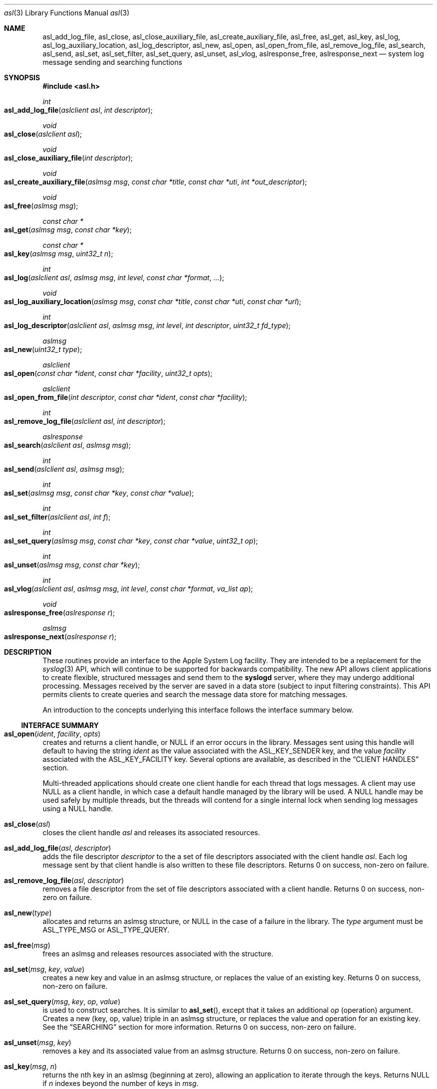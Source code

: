 .\" Copyright (c) 2005-2011 Apple Inc.
.\" All rights reserved.
.\"
.\" Redistribution and use in source and binary forms, with or without
.\" modification, are permitted provided that the following conditions
.\" are met:
.\" 1. Redistributions of source code must retain the above copyright
.\"    notice, this list of conditions and the following disclaimer.
.\" 2. Redistributions in binary form must reproduce the above copyright
.\"    notice, this list of conditions and the following disclaimer in the
.\"    documentation and/or other materials provided with the distribution.
.\" 4. Neither the name of Apple Computer nor the names of its contributors
.\"    may be used to endorse or promote products derived from this software
.\"    without specific prior written permission.
.\"
.\" THIS SOFTWARE IS PROVIDED BY APPLE COMPUTER AND CONTRIBUTORS ``AS IS'' AND
.\" ANY EXPRESS OR IMPLIED WARRANTIES, INCLUDING, BUT NOT LIMITED TO, THE
.\" IMPLIED WARRANTIES OF MERCHANTABILITY AND FITNESS FOR A PARTICULAR PURPOSE
.\" ARE DISCLAIMED.  IN NO EVENT SHALL THE REGENTS OR CONTRIBUTORS BE LIABLE
.\" FOR ANY DIRECT, INDIRECT, INCIDENTAL, SPECIAL, EXEMPLARY, OR CONSEQUENTIAL
.\" DAMAGES (INCLUDING, BUT NOT LIMITED TO, PROCUREMENT OF SUBSTITUTE GOODS
.\" OR SERVICES; LOSS OF USE, DATA, OR PROFITS; OR BUSINESS INTERRUPTION)
.\" HOWEVER CAUSED AND ON ANY THEORY OF LIABILITY, WHETHER IN CONTRACT, STRICT
.\" LIABILITY, OR TORT (INCLUDING NEGLIGENCE OR OTHERWISE) ARISING IN ANY WAY
.\" OUT OF THE USE OF THIS SOFTWARE, EVEN IF ADVISED OF THE POSSIBILITY OF
.\" SUCH DAMAGE.
.\"
.\"
.Dd October 1, 2011
.Dt asl 3
.Os "Mac OS X"
.Sh NAME
.Nm asl_add_log_file ,
.Nm asl_close ,
.Nm asl_close_auxiliary_file ,
.Nm asl_create_auxiliary_file ,
.Nm asl_free ,
.Nm asl_get ,
.Nm asl_key ,
.Nm asl_log ,
.Nm asl_log_auxiliary_location ,
.Nm asl_log_descriptor ,
.Nm asl_new ,
.Nm asl_open ,
.Nm asl_open_from_file ,
.Nm asl_remove_log_file ,
.Nm asl_search ,
.Nm asl_send ,
.Nm asl_set ,
.Nm asl_set_filter ,
.Nm asl_set_query ,
.Nm asl_unset ,
.Nm asl_vlog ,
.Nm aslresponse_free ,
.Nm aslresponse_next
.Nd system log message sending and searching functions
.Sh SYNOPSIS
.Fd #include <asl.h>
.\"
.Ft int
.Fo asl_add_log_file
.Fa "aslclient asl"
.Fa "int descriptor"
.Fc
.Ft void
.Fo asl_close
.Fa "aslclient asl"
.Fc
.Ft void
.Fo asl_close_auxiliary_file
.Fa "int descriptor"
.Fc
.Ft void
.Fo asl_create_auxiliary_file
.Fa "aslmsg msg"
.Fa "const char *title"
.Fa "const char *uti"
.Fa "int *out_descriptor"
.Fc
.Ft void
.Fo asl_free
.Fa "aslmsg msg"
.Fc
.Ft const char *
.Fo asl_get
.Fa "aslmsg msg"
.Fa "const char *key"
.Fc
.Ft const char *
.Fo asl_key
.Fa "aslmsg msg"
.Fa "uint32_t n"
.Fc
.Ft int
.Fo asl_log
.Fa "aslclient asl"
.Fa "aslmsg msg"
.Fa "int level"
.Fa "const char *format"
.Fa "..."
.Fc
.Ft void
.Fo asl_log_auxiliary_location
.Fa "aslmsg msg"
.Fa "const char *title"
.Fa "const char *uti"
.Fa "const char *url"
.Fc
.Ft int
.Fo asl_log_descriptor
.Fa "aslclient asl"
.Fa "aslmsg msg"
.Fa "int level"
.Fa "int descriptor"
.Fa "uint32_t fd_type"
.Fc
.Ft aslmsg
.Fo asl_new
.Fa "uint32_t type"
.Fc
.Ft aslclient
.Fo asl_open
.Fa "const char *ident"
.Fa "const char *facility"
.Fa "uint32_t opts"
.Fc
.Ft aslclient
.Fo asl_open_from_file
.Fa "int descriptor"
.Fa "const char *ident"
.Fa "const char *facility"
.Fc
.Ft int
.Fo asl_remove_log_file
.Fa "aslclient asl"
.Fa "int descriptor"
.Fc
.Ft aslresponse
.Fo asl_search
.Fa "aslclient asl"
.Fa "aslmsg msg"
.Fc
.Ft int
.Fo asl_send
.Fa "aslclient asl"
.Fa "aslmsg msg"
.Fc
.Ft int
.Fo asl_set
.Fa "aslmsg msg"
.Fa "const char *key"
.Fa "const char *value"
.Fc
.Ft int
.Fo asl_set_filter
.Fa "aslclient asl"
.Fa "int f"
.Fc
.Ft int
.Fo asl_set_query
.Fa "aslmsg msg"
.Fa "const char *key"
.Fa "const char *value"
.Fa "uint32_t op"
.Fc
.Ft int
.Fo asl_unset
.Fa "aslmsg msg"
.Fa "const char *key"
.Fc
.Ft int
.Fo asl_vlog
.Fa "aslclient asl"
.Fa "aslmsg msg"
.Fa "int level"
.Fa "const char *format"
.Fa "va_list ap"
.Fc
.Ft void
.Fo aslresponse_free
.Fa "aslresponse r"
.Fc
.Ft aslmsg
.Fo aslresponse_next
.Fa "aslresponse r"
.Fc
.Sh DESCRIPTION
These routines provide an interface to the Apple System Log facility.
They are intended to be a replacement for the 
.Xr syslog 3
API, which will continue to be supported for backwards compatibility.
The new API allows client applications
to create flexible, structured messages and send them to the 
.Nm syslogd
server, where they may undergo additional processing.
Messages received by the server are saved in a data store
(subject to input filtering constraints).
This API permits clients to create queries
and search the message data store for matching messages.
.Pp
An introduction to the concepts underlying this interface follows the interface summary below.
.Ss INTERFACE SUMMARY
.Fo asl_open
.Fa ident
.Fa facility
.Fa opts
.Fc
creates and returns a client handle, or NULL if an error occurs in the library.
Messages sent using this handle will default to having the string
.Ar ident
as the value associated with the ASL_KEY_SENDER key, and the value
.Ar facility
associated with the ASL_KEY_FACILITY key.
Several options are available, as described in the
.Sx CLIENT HANDLES
section.
.Pp
Multi-threaded applications should create one client handle for each thread that logs messages.
A client may use NULL as a client handle, in which case a default handle managed by the library will be used.
A NULL handle may be used safely by multiple threads, but the threads will contend for a single internal lock when
sending log messages using a NULL handle.
.Pp
.Fo asl_close
.Fa asl
.Fc
closes the client handle
.Ar asl
and releases its associated resources.
.Pp
.Fo asl_add_log_file
.Fa asl
.Fa descriptor  
.Fc
adds the file descriptor
.Ar descriptor
to the a set of file descriptors associated with the client handle
.Ar asl .
Each log message sent by that client handle is also written to these file descriptors.
Returns 0 on success, non-zero on failure.
.Pp
.Fo asl_remove_log_file
.Fa asl
.Fa descriptor  
.Fc
removes a file descriptor from the set of file descriptors associated with a client handle.
Returns 0 on success, non-zero on failure.
.Pp
.Fo asl_new
.Fa type
.Fc
allocates and returns an aslmsg structure, or NULL in the case of a failure in the library.
The
.Ar type
argument must be ASL_TYPE_MSG or ASL_TYPE_QUERY.
.Pp
.Fo asl_free
.Fa msg
.Fc
frees an aslmsg and releases resources associated with the structure.
.Pp
.Fo asl_set
.Fa msg
.Fa key
.Fa value
.Fc
creates a new key and value in an aslmsg structure, or replaces the value of an existing key.
Returns 0 on success, non-zero on failure.
.Pp
.Fo asl_set_query
.Fa msg
.Fa key
.Fa op
.Fa value
.Fc
is used to construct searches.
It is similar to
.Fn asl_set ,
except that it takes an additional
.Ar op
(operation) argument.
Creates a new (key, op, value) triple in an aslmsg structure,
or replaces the value and operation for an existing key.
See the
.Sx SEARCHING
section for more information.
Returns 0 on success, non-zero on failure.
.Pp
.Fo asl_unset
.Fa msg
.Fa key
.Fc
removes a key and its associated value from an aslmsg structure.
Returns 0 on success, non-zero on failure.
.Pp
.Fo asl_key
.Fa msg
.Fa n
.Fc
returns the nth key in an aslmsg (beginning at zero),
allowing an application to iterate through the keys.
Returns NULL if
.Ar n
indexes beyond the number of keys in
.Ar msg .
.Pp
.Fo asl_get
.Fa msg
.Fa key
.Fc
returns the value associated with
.Ar key
in the aslmsg
.Ar msg .
Returns NULL if
.Ar msg
does not contain
. Ar key .
.Pp
.Fo asl_set_filter
.Fa asl
.Fa f
.Fc
sets a filter for messages being sent to the server.
The filter is a bitmask representing priority levels.
Only messages having a priority level with a corresponding bit set in the filter mask are sent to the
.Nm syslogd
server.
The filter does not control writes to additional files associated with the client handle using
.Fn asl_add_log_file .
Returns the previous filter value.
.Pp
.Fo asl_log
.Fa asl
.Fa msg
.Fa level
.Fa format
.Fa args...
.Fc
sends a log to the server (subject to filtering, see 
.Fn asl_set_filter
above) and to any file descriptors associated with the client handle
.Ar asl .
The 
.Ar msg
argument may contain any keys and values, which will be formatted as part of the log message.
The value for ASL_KEY_LEVEL is supplied by the
.Ar level
argument. 
The value for ASL_KEY_MESSAGE is computed from 
.Ar format
and the associated arguments
.Ar args... .
Normal 
.Fn printf
style argument processing is applied to the format and the arguments.
The format may also contain
.Dq %m
which will be substituted with the string value corresponding to the current
.Em errno .
.Pp
The ASL_PREFILTER_LOG(asl, msg, level, format, ...) macro may be used in
place of
.Fn asl_log .
The macro avoids processing the variable argument list in those cases where
the message would be filtered out due to filter settings, would not be
written to a log file associated with the aslclient, or would not be
written to stderr.
The macro may provide a performance benefit for some applications.
Details on filter setting, additional log files, and aslclient options
are described below in this manual.
.Pp
.Fo asl_vlog
.Fa asl
.Fa msg
.Fa level
.Fa format
.Fa ap
.Fc
is similar to
.Fn asl_log
except that it takes a va_list argument.
.Pp
.Fo asl_send
.Fa asl
.Fa msg
.Fc
is similar to
.Fn asl_log ,
exceopt the value for ASL_KEY_MESSAGE is taken from
.Ar msg
rather than being constructed using a
.Fn printf
style syntax.
.Pp
.Fo asl_log_descriptor
.Fa asl
.Fa msg
.Fa level
.Fa descriptor
.Fa fd_type
.Fc
provides functionality to use file descriptors to send logging data to ASL.
.Ar asl
is retained by ASL and must still be closed by the caller by calling
.Fn asl_close
if the caller loses reference to it.
.Ar msg
is copied by ASL and similarly must still be freed by the caller by calling
.Fn asl_free
if the caller loses reference to it.  Any changes made to it after calling
.Fn asl_log_descriptor()
are not applicable to the message used.
.Ar descriptor is treated differentlty based on the value of
.Ar fd_type .
.Pp
If
.Ar fd_type
is ASL_LOG_DESCRIPTOR_READ, the descriptor must be open for read access.  ASL
uses
.Xr dispatch 2
to read from the descriptor as data becomes available.  These data are line
buffered and passed to
.Fn asl_log .
When EOF is read, ASL will
.Xr close 2
.Ar descriptor ..
.Pp
If
.Ar fd_type
is ASL_LOG_DESCRIPTOR_WRITE, the descriptor is closed and a new writable
descriptor is created with the same fileno.  Any data written to this new
descriptor are line buffered and passed to
.Fn asl_log .
When EOF is sent, no further data are read.  The caller is responsible for
closing the new descriptor.  One common use for this API is to redirect writes
to stdout or stderr to ASL by passing STDOUT_FILENO or STDERR_FILENO as
.Ar descriptor .
.Pp
.Fo asl_search
.Fa asl
.Fa msg
.Fc
searches for messages that match the keys and values in
.Ar msg ,
subject to matching operations associated with those keys and values.
The 
.Ar msg
argument should be constructed using
.Fn asl_set_query .
See the
.Sx SEARCHING
section for details on constructing queries.
Returns an aslresponse structure that contains matching log messages.
NULL is returned in case of error or if there are no matching messages in the ASL database.
.Pp
.Fo aslresponse_next
.Fa r
.Fc
iterates over an aslresponse structure returned by
.Fn asl_search .
Each call returns the next aslmsg in the response.
Returns NULL when there are no further messages.
.Pp
.Fo aslresponse_free
.Fa r
.Fc
frees the aslresponse structure
.Ar r
and all of its associated resources.
.Pp
.Fo asl_create_auxiliary_file
.Fa msg
.Fa title
.Fa uti
.Fa out_descriptor
.Fc
Creates an auxiliary file that may be used by the client to save arbitrary data.
When the file is closed using
.Fo asl_close_auxiliary_file
.Fc ,
.Nm syslogd
will log the specified
.Fa msg 
along with the
.Fa title
and the Uniform Type Identifier provided by
.Fa uti .
If a NULL value is supplied for 
.Fa uti
the type
.Dq public.data
will be used.
The
.Nm Console
application will display the message with a link to the file.
.Pp
Auxiliary files are saved in the ASL data store.
They are automatically deleted at the same time that the log message expires.
Messages expire in 7 days by default.
A value set for the ASLExpireTime key will override the default.
Read access for the auxiliary file will be the same as read access for
.Fa msg .
By default, messages (and auxiliary files) are world-readable.
Access may be limited by setting values for the ReadUID and ReadGID keys.
.Pp
.Fo asl_close_auxiliary_file
.Fa descriptor
.Fc
closes the file descriptor
.Ar descriptor 
previously returned by a call to
.Fn asl_create_auxiliary_file .
.Pp
.Fo asl_log_auxiliary_location
.Fa msg
.Fa title
.Fa uti
.Fa url
.Fc
will log the specified
.Fa msg 
along with the
.Fa title ,
the Uniform Type Identifier provided by
.Fa uti ,
and the Uniform Resource Locator provided by
.Fa url .
The
.Nm Console
application will display the message with a link to the file.
This allows a client to save data in an auxiliary file, but unlike
.Fo asl_create_auxiliary_file
.Fc ,
the life-cycle of this file must be managed by some external system.
The file will not be removed when the corresponding log message expired from the ASL data store.
.Pp
.Fo asl_open_from_file
.Fa descriptor
.Fa facility
.Fa opts
.Fc
creates a client handle for an open file descriptor
.Fa descriptor .
This routine may be used in conjunction with
.Fo asl_create_auxiliary_file
.Fc 
or
.Fo asl_log_auxiliary_location
.Fc 
to save ASL format log messages in an auxiliary file.
The UTI type
.Dq com.apple.asl-file
should be used for ASL format auxiliary files.
.Pp
Files with this format may be read from the command line using
.Nm syslog Fl f Ar file ,
or from the 
.Nm Console 
utility.
.Pp
The file must be open for read and write access.
The file will be truncated and its existing contents will be lost.
.Fo asl_close
.Fc
must be called to close the client handle when logging to this file is complete. 
The file should be closed using
.Fo asl_close_auxiliary_file
.Fc
if it was returned by
.Fo asl_create_auxiliary_file
.Fc ,
or
.Fo close
.Fc
otherwise.
.Pp
The client handle may be used safely by multiple threads.
The threads will contend for a single internal lock when saving log messages to a file.
.Pp
Note that messages with ReadUID or ReadGID values will simply be saved to the file,
and will not effect read access to either the message or the file itself.
Similarly, messages with ASLExpireTime values will be saved, but will not effect the 
life-cycle of either the individual messages or the file.
.Ss MESSAGES
At the core of this API is the aslmsg structure.
Although the structure is opaque and may not be directly manipulated,
it contains a list of key/value pairs.
All keys and values are NUL-character terminated C language strings.
UTF-8 encoding may be used for non-ASCII characters.
.Pp
Message structures are generally used to send log messages,
and are created thusly:
.Pp
    aslmsg m = asl_new(ASL_TYPE_MSG);
.Pp
Another message type, ASL_TYPE_QUERY,
is used to create queries when searching the data store.
Query type messages and searching are described in detail in the
.Sx SEARCHING
section.
For the remainder of this section,
the messages described will be of the ASL_TYPE_MSG variety.
.Pp
Each aslmsg contains a default set of keys
and values that are associated with them.
These keys are listed in the asl.h header file.
They are:
.Pp
    #define ASL_KEY_TIME      "Time"
    #define ASL_KEY_HOST      "Host"
    #define ASL_KEY_SENDER    "Sender"
    #define ASL_KEY_FACILITY  "Facility"
    #define ASL_KEY_PID       "PID"
    #define ASL_KEY_UID       "UID"
    #define ASL_KEY_GID       "GID"
    #define ASL_KEY_LEVEL     "Level"
    #define ASL_KEY_MSG       "Message"
.Pp
Many of these correspond to equivalent parts of messages described in the 
.Xr syslog 3
API.
Values associated with these message keys are assigned appropriate defaults.  
The value for ASL_KEY_HOST is the local host name,
the value associated with ASL_KEY_SENDER is the process name,
the ASL_KEY_PID is the client's process ID number, and so on.
.Pp
Note the addition of the UID and GID keys.
The values for UID and GID are set in library code by the message sender.
The server will attempt to confirm the values,
but no claim is made that these values cannot be maliciously overridden
in an attempt to deceive a log message reader
as to the identity of the sender of a message.
The contents of log messages must be regarded as insecure.
.Pp
The 
.Xr asl 3
API does not require a process to choose a facility name.
The 
.Nm syslogd
server will use a default value of 
.Dq user
if a facility is not set.
However, a client may set a facility name as an argument in the
.Nm asl_open
call, or by setting a specific value for the ASL_KEY_FACILITY in a message:
.Pp
    asl_set(m, ASL_KEY_FACILITY, "com.somename.greatservice");
.Pp
An application may choose any facility name at will.
Different facility names may be attached to different messages, perhaps to distinguish different subsystems in log messages.
Developers are encouraged to adopt a
.Dq Reverse ICANN
naming convention to avoid conflicting facility names.
.Pp
Default values are set in the message for each of the keys listed above,
except for ASL_KEY_MSG,
which may be explicitly set at any time using the
.Nm asl_set
routine, or implicitly set at the time the message is sent using the
.Nm asl_log
or
.Nm asl_vlog
routines.
These two routines also have an integer-level parameter
for specifying the log priority.
The ASL_KEY_LEVEL value is set accordingly.
Finally, the value associated with ASL_KEY_TIME
is set in the sending routine.
.Pp
Although it may appear that there is significant overhead required
to send a log message using this API,
the opposite is actually true.  
A simple 
.Dq Hello World
program requires only:
.Pp
    #include <asl.h>
    ...
    asl_log(NULL, NULL, ASL_LEVEL_INFO, "Hello World!");
.Pp
Both
.Nm asl_log
and
.Nm asl_vlog
will provide the appropriate default values
when passed a NULL aslmsg argument.
.Pp
.Pp
In this example, the aslclient argument is NULL.
This is sufficient for a single-threaded application,
or for an application which only sends log messages from a single thread.
When logging from multiple threads,
each thread
.Em should
open a separate client handle using
.Nm asl_open .
The client handle may then be closed when it is no longer required using
.Nm asl_close .
Multiple threads may log messages safely using a NULL aslclient argument,
but the library will use an internal lock, so that in fact only one thread
will log at a time.
.Pp
When an application requires additional keys and values
to be associated with each log message,
a single message structure may be allocated and set up as 
.Dq template
message of sorts:
.Pp
    aslmsg m = asl_new(ASL_TYPE_MSG);
    asl_set(m, ASL_KEY_FACILITY, "com.secrets.r.us");
    asl_set(m, "Clearance", "Top Secret");
    ...
    asl_log(NULL, m, ASL_LEVEL_NOTICE, "Message One");
    ...
    asl_log(NULL, m, ASL_LEVEL_ERR, "Message Two");
.Pp
The message structure will carry the values set for the 
.Dq Facility
and
.Dq Clearance
keys so that they are used in each call to
.Nm asl_log ,
while the log level and the message text
are taken from the calling parameters.
.Pp
The
.Ar format
argument to
.Nm asl_log
and
.Nm asl_vlog
is identical to
.Xr printf 3 ,
and may include
.Ql %m ,
which is replaced by the current error message
(as denoted by the global variable 
.Va errno ;
see
.Xr strerror 3 . )
.Pp
Key/value pairs may be removed from a message structure with
.Nm asl_unset .
A message may be freed using
.Nm asl_free .
.Pp
The 
.Nm asl_send
routine is used by 
.Nm asl_log
and
.Nm asl_vlog
to transmit a message to the server.
This routine sets the value associated with ASL_KEY_TIME
and sends the message.
It may be called directly if all of a message's key/value pairs
have been created using
.Nm asl_set .
.Ss SECURITY
Messages that are sent to the 
.Nm syslogd
server may be saved in a message store.
The store may be searched using
.Nm asl_search ,
as described below.
By default, all messages are readable by any user.
However, some applications may wish to restrict read access
for some messages.
To accomodate this,
a client may set a value for the "ReadUID" and "ReadGID" keys.
These keys may be associated with a value
containing an ASCII representation of a numeric UID or GID.
Only the root user (UID 0),
the user with the given UID,
or a member of the group with the given GID
may fetch access-controlled messages from the database.
.Pp
Although the ASL system does not require a "Facility" key in a message,
many processes specify a "Facility" value similar
to the common usage of the BSD
.Nm syslog
API, although developers are encouraged to adopt facility names that make sense for their application.
A
.Dq Reverse ICANN
naming convention (e.g. "com.apple.system.syslog") should be adopted to avoid conflicting names.
The ASL system generally allows any string to be used as a facility value,
with one exception.
The value "com.apple.system",
or any string that has "com.apple.system" as a prefix,
may only be used by processes running with the UID 0.
This allows system processes to log messages that can not be "spoofed" by user processes.
Non-UID 0 client processes that specify "com.apple.system" as a facility, will be assigned the value "user" 
by the
.Nm syslogd
server.
.Ss CLIENT HANDLES
When logging is done from a single thread,
a NULL value may be used in any of the routines
that require an aslclient argument.
In this case, the library will open an internal client handle
on behalf of the application.
.Pp
If multiple threads must do logging,
or if client options are desired,
then the application should call
.Nm asl_open
to create a client handle for each thread.
As a convenience,
the
.Nm asl_open
routine may be given an ident argument,
which becomes the default value for the ASL_KEY_SENDER key,
and a facility argument,
which becomes the value associated with the ASL_KEY_FACILITY key.
.Pp
Several options are available when creating a client handle.
They are:
.Pp
.Bl -tag -width "ASL_OPT_NO_REMOTE" -compact
.It ASL_OPT_STDERR
adds stderr as an output file descriptor
.It ASL_OPT_NO_DELAY
connects to the server immediately
.It ASL_OPT_NO_REMOTE
disables remote-control filter adjustment
.El
.Pp
ASL_OPT_NO_DELAY makes the client library connect to the
.Nm syslogd
server at the time that
.Nm asl_open
is called, rather than waiting for the first message to be sent.
Opening the connection is quite fast, but some applications may want to avoid any unnecessary delays when calling 
.Nm asl_log ,
.Nm asl_vlog ,
or 
.Nm asl_send .
.Pp
See the FILTERING section below, and the
.Xr syslog 1
for additional details on filter controls.
.Pp
A client handle is closed and it's resources released using 
.Nm asl_close .
Note that if additional file descriptors were added to the handle,
either using the ASL_OPT_STDERR option
or afterwards with the
.Nm asl_add_log_file
routine, those file descriptors are not closed by 
.Nm asl_close .
.Ss LOGGING TO ADDITIONAL FILES
If a client handle is opened with the ASL_OPT_STDERR option to
.Nm asl_open ,
a copy of each log message will be sent to stderr. 
Additional output streams may be include using
.Nm asl_add_log_file .
.Pp
Messages sent to stderr or other files are printed in the "standard" message format
also used as a default format by the
.Xr syslog 1
command line utility.
Non-ASCII characters in a message are encoded using the
.Dq safe
encoding style used by
.Xr syslog 1
with the 
.Fl E Ar safe
option.
Backspace characters are printed as ^H.
Carriage returns are mapped to newlines.
A tab character is appended after newlines so that message text is indented.
.Pp
File descriptors may be removed from the list of outputs associated
with a client handle with
.Nm asl_remove_log_file .
This routine simply removes the file descriptor from the output list.
The file is not closed as a result.
.Pp
The ASL_OPT_STDERR option may not be unset
after a client handle has been opened.
.Ss SEARCHING
The 
.Nm syslogd
server archives received messages in a data store
that may be searched using the
.Nm asl_search ,
.Nm aslresponse_next ,
and
.Nm aslresponse_free
routines.
A query message is created using:
.Pp
    aslmsg q = asl_new(ASL_TYPE_QUERY);
.Pp
Search settings are made in the query using 
.Nm asl_set_query .
A search is performed on the data store with
.Nm asl_search .
It returns an
.Ft aslresponse 
structure.
The caller may then call 
.Nm aslresponse_next
to iterate through matching messages.
The
.Ft aslresponse 
structure may be freed with
.Nm aslresponse_free .
.Pp
Like other messages, ASL_TYPE_QUERY messages contain keys and values.
They also associate an operation with each key and value.
The operation is used to decide if a message matches the query.
The simplest operation is ASL_QUERY_OP_EQUAL, which tests for equality.
For example, the following code snippet searches for messages
with a Sender value equal to
.Dq MyApp .
.Pp
    aslmsg m;
    aslresponse r;
    q = asl_new(ASL_TYPE_QUERY);
    asl_set_query(q, ASL_KEY_SENDER, "MyApp", ASL_QUERY_OP_EQUAL);
    r = asl_search(NULL, q);
.Pp
More complex searches may be performed using other query operations.
.Pp
.Bl -tag -width "ASL_QUERY_OP_GREATER_EQUAL" -compact
.It ASL_QUERY_OP_EQUAL
value equality
.It ASL_QUERY_OP_GREATER
value greater than
.It ASL_QUERY_OP_GREATER_EQUAL
value greater than or equal to
.It ASL_QUERY_OP_LESS
value less than
.It ASL_QUERY_OP_LESS_EQUAL
value less than or equal to
.It ASL_QUERY_OP_NOT_EQUAL
value not equal
.It ASL_QUERY_OP_REGEX
regular expression search
.It ASL_QUERY_OP_TRUE
always true - use to test for the existence of a key
.El
.Pp
Regular expression search uses 
.Xr regex 3
library.
Patterns are compiled using the REG_EXTENDED and REG_NOSUB options.
.Pp
Modifiers that change the behavior of these operations
may also be specified by ORing the modifier value with the operation.
The modifiers are:
.Pp
.Bl -tag -width "ASL_QUERY_OP_SUBSTRING" -compact
.It ASL_QUERY_OP_CASEFOLD
string comparisons are case-folded
.It ASL_QUERY_OP_PREFIX
match a leading substring
.It ASL_QUERY_OP_SUFFIX
match a trailing substring
.It ASL_QUERY_OP_SUBSTRING
match any substring
.It ASL_QUERY_OP_NUMERIC
values are converted to integer using 
.Nm atoi
.El
.Pp
The only modifier that is checked
for ASL_QUERY_OP_REGEX search is ASL_QUERY_OP_CASEFOLD.
This causes the regular expression to be compiled
with the REG_ICASE option.
.Pp
If a query message contains more than one set of key/value/operation triples,
the result will be a logical AND.  For example, to find messages from
.Dq MyApp 
with a priority level less than or equal to 
.Dq 3 :
.Pp
    aslmsg q;
    aslresponse r;
    q = asl_new(ASL_TYPE_QUERY);
    asl_set_query(q, ASL_KEY_SENDER, "MyApp", ASL_QUERY_OP_EQUAL);
    asl_set_query(q, ASL_KEY_LEVEL, "3",
            ASL_QUERY_OP_LESS_EQUAL | ASL_QUERY_OP_NUMERIC);
    r = asl_search(NULL, q);
.Pp
After calling 
.Nm asl_search
to get an
.Ft aslresponse
structure, use
.Nm aslresponse_next
to iterate through all matching messages.
To iterate through the keys and values in a message, use
.Nm asl_key
to iterate through the keys, then call
.Nm asl_get
to get the value associated with each key.
.Pp
    aslmsg q, m;
    int i;
    const char *key, *val;
.Pp
    ...
    r = asl_search(NULL, q);
    while (NULL != (m = aslresponse_next(r)))
    {
        for (i = 0; (NULL != (key = asl_key(m, i))); i++)
        {
            val = asl_get(m, key);
            ...
        }
    }
    aslresponse_free(r);
.Pp
.Ss FILTERING AND REMOTE CONTROL
Clients may set a filter mask value with
.Nm asl_set_filter .
The mask specifies which messages should be sent to the
.Nm syslogd
daemon by specifying a yes/no setting for each priority level.
Clients typically set a filter mask
to avoid sending relatively unimportant messages.
For example, Debug or Info priority level messages
are generally only useful for debugging operations.
By setting a filter mask, a process can improve performance
by avoiding sending messages that are in most cases unnecessary.
.Pp
.Nm asl_set_filter returns the previous value of the filter, i.e. the value of the filter before the routine was called.
.Pp
As a convenience, the macros ASL_FILTER_MASK(level) and ASL_FILTER_MASK_UPTO(level)
may be used to construct a bit mask corresponding to a given priority level,
or corresponding to a bit mask for all priority levels
from ASL_LEVEL_EMERG to a given input level.
.Pp
The default filter mask is ASL_FILTER_MASK_UPTO(ASL_LEVEL_NOTICE).
This means that by default,
and in the absence of remote-control changes (described below),
ASL_LEVEL_DEBUG and ASL_LEVEL_INFO priority level messages
are not sent to the
.Mn syslogd
server.
.Pp
Three different filters exist for each application.
The first is the filter mask set using
.Nm asl_set_filter
as described above.
The Apple System Log facility also manages a 
.Dq master
filter mask.
The master filter mask usually has a value
that indicates to the library that it is
.Dq off , 
and thus it has no effect.
However, the mask filter mask may be enabled
by giving it a value using the
.Nm syslog
command, using the 
.Fl c
0 option.
When the master filter mask has been set, 
it takes precedence over the client's filter mask.  
The client's mask is unmodified,
and will become active again if remote-control filtering is disabled.
.Pp
In addition to the master filter mask,
The Apple System Log facility
also manages a per-client remote-control filter mask.
Like the master filter mask, the per-client mask is usually 
.Dq off ,
having no effect on a client.
If a per-client filter mask is set using the
.Nm syslog
command, using the 
.Fl c Ar process
option, then it takes precedence
over both the client's filter mask and the master filter mask.
As is the case with the master filter mask,
a per-client mask ceases having any effect when if is disabled.
.Pp
The ASL_OPT_NO_REMOTE option to
.Nm asl_open
causes both the master and per-client remote-control masks
to be ignored in the library.
In that case, only the client's own filter mask
is used to determine which messages are sent to the server.
This may be useful for Applications that produce log messages
that should never be filtered, due to security considerations.
Note that root (administrator) access is required
to set or change the master filter mask,
and that only root may change a per-client remote-control filter mask
for a root (UID 0) process.
.Pp
The per-process remote control filter value is kept as a state value
associated with a key managed by
.Nm notifyd .
The key is protected by an access control mechanism that only permits the
filter value to be accessed and modified by the same effective UID as the
ASL client at the time that the first ASL connection was created.
Remote filter control using 
.Nm syslog Fl c 
will fail for processes that change effective UID after starting an ASL connection.
Those processes should close all ASL client handles and then re-open ASL connections
if remote filter control support is desired.
.Sh HISTORY
These functions first appeared in
Mac OS X 10.4.
.Sh SEE ALSO
.Xr syslog 1 ,
.Xr strvis 3 ,
.Xr syslogd 8
